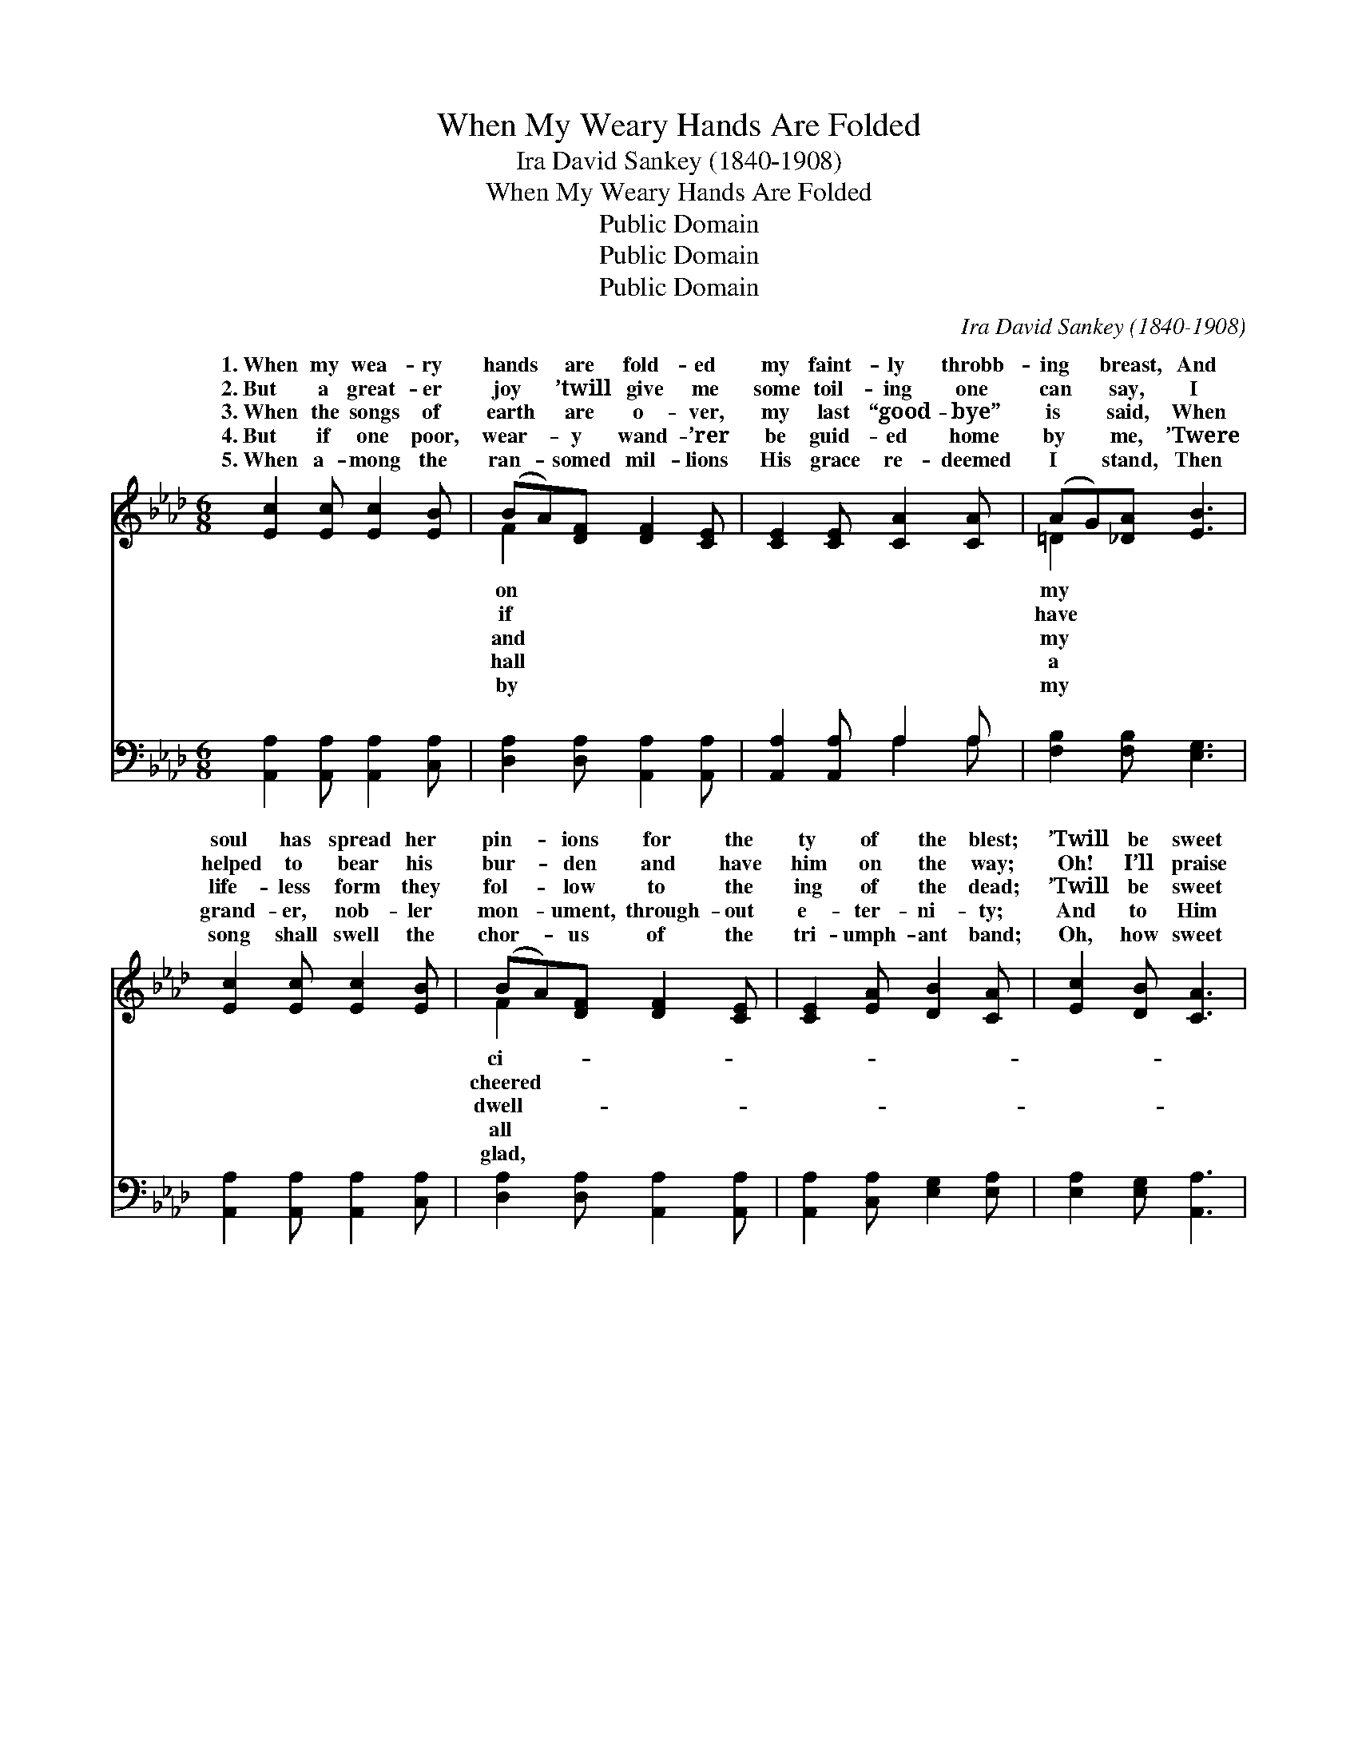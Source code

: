 X:1
T:When My Weary Hands Are Folded
T:Ira David Sankey (1840-1908)
T:When My Weary Hands Are Folded
T:Public Domain
T:Public Domain
T:Public Domain
C:Ira David Sankey (1840-1908)
Z:Public Domain
%%score ( 1 2 ) ( 3 4 )
L:1/8
M:6/8
K:Ab
V:1 treble 
V:2 treble 
V:3 bass 
V:4 bass 
V:1
 [Ec]2 [Ec] [Ec]2 [EB] | (BA)[DF] [DF]2 [CE] | [CE]2 [CE] [CA]2 [CA] | (AG)[_DA] [EB]3 | %4
w: 1.~When my wea- ry|hands * are fold- ed|my faint- ly throbb-|ing * breast, And|
w: 2.~But a great- er|joy * ’twill give me|some toil- ing one|can * say, I|
w: 3.~When the songs of|earth * are o- ver,|my last “good- bye”|is * said, When|
w: 4.~But if one poor,|wear- * y wand- ’rer|be guid- ed home|by * me, ’Twere|
w: 5.~When a- mong the|ran- * somed mil- lions|His grace re- deemed|I * stand, Then|
 [Ec]2 [Ec] [Ec]2 [EB] | (BA)[DF] [DF]2 [CE] | [CE]2 [EA] [DB]2 [CA] | [Ec]2 [DB] [CA]3 | %8
w: soul has spread her|pin- * ions for the|ty of the blest;|’Twill be sweet|
w: helped to bear his|bur- * den and have|him on the way;|Oh! I’ll praise|
w: life- less form they|fol- * low to the|ing of the dead;|’Twill be sweet|
w: grand- er, nob- ler|mon- * ument, through- out|e- ter- ni- ty;|And to Him|
w: song shall swell the|chor- * us of the|tri- umph- ant band;|Oh, how sweet|
 [EB]2 [E=A] [EB]2 [Ec] | [Ed]2 [Ec] [Ec]2 [EB] | [Ec]2 [EB] [EA]2 [EB] | [Ec]2 [A=d] (e2 _d) | %12
w: to hear the loved|ones sing some dear,|fa- mil- iar song,|As I rise *|
w: His grace for- ev-|er Who hath died|to ran- som me,|And hath chos- *|
w: if friends re- mem-|ber and shall mark|the qui- et spot,|Tell- ing on- *|
w: shall be the glo-|ry, un- to Whom|all praise is due,|For the love *|
w: will be the rest-|ing when my con-|flicts are all past,|Oh, the might- *|
 [Ac]2 [Ac] [Ae]2 [Ec] | (cB)[EA] [FA]2 [DF] | [CE]2 [CA] [DB]2 [CA] | [Ec]2 [DB] [CA]3 |] %16
w: join the cho- rus|of * the blood- washed,|ly throng. * *||
w: me a shar- er|in * His bless- èd|to be. * *||
w: that the sleep- er|hath * not quick- ly|for- got. * *||
w: hath re- deemed us,|and * hath made my|ven two. * *||
w: “Al- le- lu- ia”|of * our vic- to-|at last! * *||
V:2
 x6 | F2 x4 | x6 | =D2 x4 | x6 | F2 x4 | x6 | x6 | x6 | x6 | x6 | x3 G3 | x6 | E2 x4 | x6 | x6 |] %16
w: |on||my||ci-||||||to||ho-|||
w: |if||have||cheered||||||en||work|||
w: |and||my||dwell-||||||ly||been|||
w: |hall||a||all||||||that||hea-|||
w: |by||my||glad,||||||y||ry|||
V:3
 [A,,A,]2 [A,,A,] [A,,A,]2 [C,A,] | [D,A,]2 [D,A,] [A,,A,]2 [A,,A,] | [A,,A,]2 [A,,A,] A,2 A, | %3
 [F,B,]2 [F,B,] [E,G,]3 | [A,,A,]2 [A,,A,] [A,,A,]2 [C,A,] | [D,A,]2 [D,A,] [A,,A,]2 [A,,A,] | %6
 [A,,A,]2 [C,A,] [E,G,]2 [E,A,] | [E,A,]2 [E,G,] [A,,A,]3 | [E,G,]2 [E,^F,] [E,G,]2 [E,A,] | %9
 [E,B,]2 [E,A,] [E,A,]2 [E,G,] | A,2 [E,G,] [C,A,]2 [E,G,] | A,2 [F,B,] (B,2 E) | %12
 [A,E]2 [A,E] [A,C]2 [A,,A,] | ([A,,A,][B,,G,])[C,A,] [D,A,]2 [D,A,] | %14
 [E,A,]2 [E,A,] [E,G,]2 [E,A,] | [E,A,]2 [E,G,] [A,,A,]3 |] %16
V:4
 x6 | x6 | x3 A,2 A, | x6 | x6 | x6 | x6 | x6 | x6 | x6 | A,2 x4 | A,2 E,3 x | x6 | x6 | x6 | x6 |] %16

